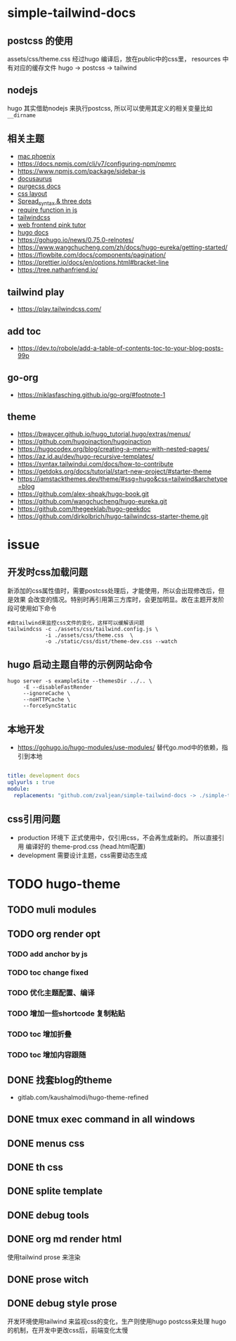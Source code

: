 
* simple-tailwind-docs  

** postcss 的使用

assets/css/theme.css 经过hugo 编译后，放在public中的css里，
resources 中有对应的缓存文件
hugo -> postcss -> tailwind

** nodejs

hugo 其实借助nodejs 来执行postcss, 所以可以使用其定义的相关变量比如
~__dirname~ 

** 相关主题
- [[https://kasper.github.io/phoenix/][mac phoenix]]
- https://docs.npmjs.com/cli/v7/configuring-npm/npmrc
- https://www.npmjs.com/package/sidebar-js
- [[https://v1.docusaurus.io/docs/zh-cn/api-pages][docusaurus]]
- [[https://purgecss.com/getting-started.html][purgecss docs]]
- [[https://developer.mozilla.org/zh-CN/docs/Learn/CSS/CSS_layout/Introduction][css layout]]
- [[https://developer.mozilla.org/en-US/docs/Web/JavaScript/Reference/Operators/Spread_syntax][Spread_syntax & three dots]]
- [[https://stackoverflow.com/questions/7729511/require-function-in-javascript][require function in js]]
- [[https://tailwindcss.com/docs/][tailwindcss]]
- [[https://www.bilibili.com/video/BV14J4114768/][web frontend pink tutor]]
- [[https://gohugo.io/documentation/][hugo docs]]
- https://gohugo.io/news/0.75.0-relnotes/
- https://www.wangchucheng.com/zh/docs/hugo-eureka/getting-started/
- https://flowbite.com/docs/components/pagination/
- https://prettier.io/docs/en/options.html#bracket-line
- https://tree.nathanfriend.io/

** tailwind play
- https://play.tailwindcss.com/
** add toc
- https://dev.to/robole/add-a-table-of-contents-toc-to-your-blog-posts-99p
** go-org
- https://niklasfasching.github.io/go-org/#footnote-1
** theme
- https://bwaycer.github.io/hugo_tutorial.hugo/extras/menus/
- https://github.com/hugoinaction/hugoinaction
- https://hugocodex.org/blog/creating-a-menu-with-nested-pages/
- https://az.id.au/dev/hugo-recursive-templates/
- https://syntax.tailwindui.com/docs/how-to-contribute
- https://getdoks.org/docs/tutorial/start-new-project/#starter-theme
- https://jamstackthemes.dev/theme/#ssg=hugo&css=tailwind&archetype=blog
- https://github.com/alex-shpak/hugo-book.git
- https://github.com/wangchucheng/hugo-eureka.git
- https://github.com/thegeeklab/hugo-geekdoc
- https://github.com/dirkolbrich/hugo-tailwindcss-starter-theme.git

* issue
** 开发时css加载问题
新添加的css属性值时，需要postcss处理后，才能使用，所以会出现修改后，但是效果
会改变的情况。特别时再引用第三方库时，会更加明显。故在主题开发阶段可使用如下命令
#+begin_src shell
  #由tailwind来监控css文件的变化，这样可以缓解该问题
  tailwindcss -c ./assets/css/tailwind.config.js \
              -i ./assets/css/theme.css  \
              -o ./static/css/dist/theme-dev.css --watch
#+end_src
** hugo 启动主题自带的示例网站命令
#+begin_src shell
  hugo server -s exampleSite --themesDir ../.. \
       -E --disableFastRender
       --ignoreCache \
       --noHTTPCache \
       --forceSyncStatic
#+end_src
** 本地开发
- https://gohugo.io/hugo-modules/use-modules/
  替代go.mod中的依赖，指引到本地
#+begin_src yaml
  
title: development docs
uglyurls : true
module:
  replacements: "github.com/zvaljean/simple-tailwind-docs -> ./simple-tailwind-docs"
#+end_src
** css引用问题
- production 环境下
  正式使用中，仅引用css，不会再生成新的。
  所以直接引用 编译好的 theme-prod.css (head.html配置)
- development
  需要设计主题，css需要动态生成

* TODO hugo-theme
** TODO muli modules
** TODO org render opt
*** TODO add anchor by js
*** TODO toc change fixed 
*** TODO 优化主题配置、编译
*** TODO 增加一些shortcode 复制粘贴
*** TODO toc 增加折叠
*** TODO toc 增加内容跟随
** DONE 找套blog的theme
CLOSED: [2023-01-11 Wed 14:23]
:LOGBOOK:
- State "DONE"       from "TODO"       [2023-01-11 Wed 14:23]
:END:
- gitlab.com/kaushalmodi/hugo-theme-refined
** DONE tmux exec command in all windows
CLOSED: [2023-01-11 Wed 14:23]
:LOGBOOK:
- State "DONE"       from "TODO"       [2023-01-11 Wed 14:23]
:END:
** DONE menus css
CLOSED: [2023-01-10 Tue 00:02]
:LOGBOOK:
- State "DONE"       from "TODO"       [2023-01-10 Tue 00:02]
:END:
** DONE th css 
CLOSED: [2023-01-10 Tue 00:03]
:LOGBOOK:
- State "DONE"       from "TODO"       [2023-01-10 Tue 00:03]
:END:
** DONE splite template
CLOSED: [2023-01-09 Mon 00:55]
:LOGBOOK:
- State "DONE"       from "TODO"       [2023-01-09 Mon 00:55]
:END:
** DONE debug tools
CLOSED: [2023-01-09 Mon 19:44]
:LOGBOOK:
- State "DONE"       from "TODO"       [2023-01-09 Mon 19:44]
:END:
** DONE org md render html
CLOSED: [2023-01-09 Mon 19:45]
:LOGBOOK:
- State "DONE"       from "TODO"       [2023-01-09 Mon 19:45]
:END:
使用tailwind prose 来渲染
** DONE prose witch
CLOSED: [2023-01-09 Mon 18:21]
:LOGBOOK:
- State "DONE"       from              [2023-01-09 Mon 18:21]
:END:
** DONE debug style prose
CLOSED: [2023-01-09 Mon 19:44]
:LOGBOOK:
- State "DONE"       from "TODO"       [2023-01-09 Mon 19:44]
:END:
开发环境使用tailwind 来监视css的变化，生产则使用hugo postcss来处理
hugo的机制，在开发中更改css后，前端变化太慢

